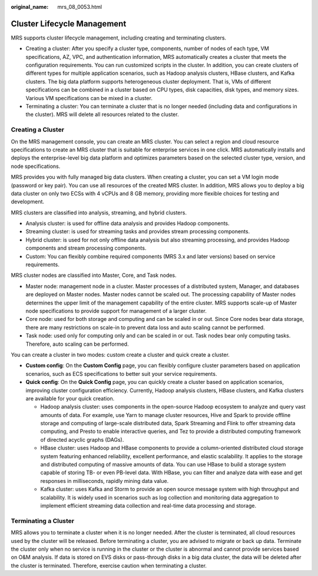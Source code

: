 :original_name: mrs_08_0053.html

.. _mrs_08_0053:

Cluster Lifecycle Management
============================

MRS supports cluster lifecycle management, including creating and terminating clusters.

-  Creating a cluster: After you specify a cluster type, components, number of nodes of each type, VM specifications, AZ, VPC, and authentication information, MRS automatically creates a cluster that meets the configuration requirements. You can run customized scripts in the cluster. In addition, you can create clusters of different types for multiple application scenarios, such as Hadoop analysis clusters, HBase clusters, and Kafka clusters. The big data platform supports heterogeneous cluster deployment. That is, VMs of different specifications can be combined in a cluster based on CPU types, disk capacities, disk types, and memory sizes. Various VM specifications can be mixed in a cluster.
-  Terminating a cluster: You can terminate a cluster that is no longer needed (including data and configurations in the cluster). MRS will delete all resources related to the cluster.

Creating a Cluster
------------------

On the MRS management console, you can create an MRS cluster. You can select a region and cloud resource specifications to create an MRS cluster that is suitable for enterprise services in one click. MRS automatically installs and deploys the enterprise-level big data platform and optimizes parameters based on the selected cluster type, version, and node specifications.

MRS provides you with fully managed big data clusters. When creating a cluster, you can set a VM login mode (password or key pair). You can use all resources of the created MRS cluster. In addition, MRS allows you to deploy a big data cluster on only two ECSs with 4 vCPUs and 8 GB memory, providing more flexible choices for testing and development.

MRS clusters are classified into analysis, streaming, and hybrid clusters.

-  Analysis cluster: is used for offline data analysis and provides Hadoop components.
-  Streaming cluster: is used for streaming tasks and provides stream processing components.
-  Hybrid cluster: is used for not only offline data analysis but also streaming processing, and provides Hadoop components and stream processing components.
-  Custom: You can flexibly combine required components (MRS 3.x and later versions) based on service requirements.

MRS cluster nodes are classified into Master, Core, and Task nodes.

-  Master node: management node in a cluster. Master processes of a distributed system, Manager, and databases are deployed on Master nodes. Master nodes cannot be scaled out. The processing capability of Master nodes determines the upper limit of the management capability of the entire cluster. MRS supports scale-up of Master node specifications to provide support for management of a larger cluster.
-  Core node: used for both storage and computing and can be scaled in or out. Since Core nodes bear data storage, there are many restrictions on scale-in to prevent data loss and auto scaling cannot be performed.
-  Task node: used only for computing only and can be scaled in or out. Task nodes bear only computing tasks. Therefore, auto scaling can be performed.

You can create a cluster in two modes: custom create a cluster and quick create a cluster.

-  **Custom config**: On the **Custom Config** page, you can flexibly configure cluster parameters based on application scenarios, such as ECS specifications to better suit your service requirements.
-  **Quick config**: On the **Quick Config** page, you can quickly create a cluster based on application scenarios, improving cluster configuration efficiency. Currently, Hadoop analysis clusters, HBase clusters, and Kafka clusters are available for your quick creation.

   -  Hadoop analysis cluster: uses components in the open-source Hadoop ecosystem to analyze and query vast amounts of data. For example, use Yarn to manage cluster resources, Hive and Spark to provide offline storage and computing of large-scale distributed data, Spark Streaming and Flink to offer streaming data computing, and Presto to enable interactive queries, and Tez to provide a distributed computing framework of directed acyclic graphs (DAGs).
   -  HBase cluster: uses Hadoop and HBase components to provide a column-oriented distributed cloud storage system featuring enhanced reliability, excellent performance, and elastic scalability. It applies to the storage and distributed computing of massive amounts of data. You can use HBase to build a storage system capable of storing TB- or even PB-level data. With HBase, you can filter and analyze data with ease and get responses in milliseconds, rapidly mining data value.
   -  Kafka cluster: uses Kafka and Storm to provide an open source message system with high throughput and scalability. It is widely used in scenarios such as log collection and monitoring data aggregation to implement efficient streaming data collection and real-time data processing and storage.

Terminating a Cluster
---------------------

MRS allows you to terminate a cluster when it is no longer needed. After the cluster is terminated, all cloud resources used by the cluster will be released. Before terminating a cluster, you are advised to migrate or back up data. Terminate the cluster only when no service is running in the cluster or the cluster is abnormal and cannot provide services based on O&M analysis. If data is stored on EVS disks or pass-through disks in a big data cluster, the data will be deleted after the cluster is terminated. Therefore, exercise caution when terminating a cluster.
